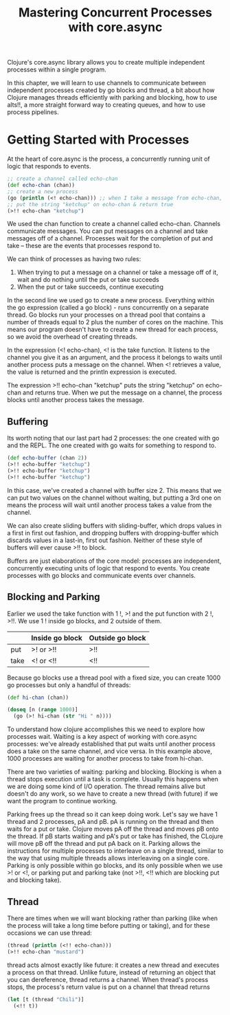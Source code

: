 #+TITLE: Mastering Concurrent Processes with core.async

Clojure's core.async library allows you to create multiple independent processes within a single program.

In this chapter, we will learn to use channels to communicate between independent processes created by go blocks and thread, a bit about how Clojure manages threads efficiently with parking and blocking, how to use alts!!, a more straight forward way to creating queues, and how to use process pipelines.

* Getting Started with Processes

At the heart of core.async is the process, a concurrently running unit of logic that responds to events.

#+BEGIN_SRC clojure
;; create a channel called echo-chan
(def echo-chan (chan))
;; create a new process
(go (println (<! echo-chan))) ;; when I take a message from echo-chan, print it
;; put the string "ketchup" on echo-chan & return true
(>!! echo-chan "ketchup")
#+END_SRC

We used the chan function to create a channel called echo-chan. Channels communicate messages. You can put messages on a channel and take messages off of a channel. Processes wait for the completion of put and take -- these are the events that processes respond to.

We can think of processes as having two rules:
1. When trying to put a message on a channel or take a message off of it, wait and do nothing until the put or take succeeds
2. When the put or take succeeds, continue executing

In the second line we used go to create a new process. Everything within the go expression (called a go block) - runs concurrently on a separate thread. Go blocks run your processes on a thread pool that contains a number of threads equal to 2 plus the number of cores on the machine. This means our program doesn't have to create a new thread for each process, so we avoid the overhead of creating threads. 

In the expression (<! echo-chan), <! is the take function. It listens to the channel you give it as an argument, and the process it belongs to waits until another process puts a message on the channel. When <! retrieves a value, the value is returned and the println expression is executed.

The expression >!! echo-chan "ketchup" puts the string "ketchup" on echo-chan and returns true. When we put the message on a channel, the process blocks until another process takes the message. 

** Buffering

Its worth noting that our last part had 2 processes: the one created with go and the REPL. The one created with go waits for something to respond to.

#+BEGIN_SRC clojure
(def echo-buffer (chan 2))
(>!! echo-buffer "ketchup")
(>!! echo-buffer "ketchup")
(>!! echo-buffer "ketchup")
#+END_SRC

In this case, we've created a channel with buffer size 2. This means that we can put two values on the channel without waiting, but putting a 3rd one on means the process will wait until another process takes a value from the channel. 

We can also create sliding buffers with sliding-buffer, which drops values in a first in first out fashion, and dropping buffers with dropping-buffer which discards values in a last-in, first out fashion. Neither of these style of buffers will ever cause >!! to block.

Buffers are just elaborations of the core model: processes are independent, concurrently executing units of logic that respond to events. You create processes with go blocks and communicate events over channels.

** Blocking and Parking

Earlier we used the take function with 1 !, >! and the put function with 2 !, >!!. We use 1 ! inside go blocks, and 2 outside of them. 

|      | Inside go block | Outside go block |
|------+-----------------+------------------|
| put  | >! or >!!       | >!!              |
| take | <! or <!!       | <!!              |

Because go blocks use a thread pool with a fixed size, you can create 1000 go processes but only a handful of threads:

#+BEGIN_SRC clojure
(def hi-chan (chan))

(doseq [n (range 1000)]
  (go (>! hi-chan (str "Hi " n))))
#+END_SRC

To understand how clojure accomplishes this we need to explore how processes wait. Waiting is a key aspect of working with core.async processes: we've already established that put waits until another process does a take on the same channel, and vice versa. In this example above, 1000 processes are waiting for another process to take from hi-chan.

There are two varieties of waiting: parking and blocking. Blocking is when a thread stops execution until a task is complete. Usually this happens when we are doing some kind of I/O operation. The thread remains alive but doesn't do any work, so we have to create a new thread (with future) if we want the program to continue working. 

Parking frees up the thread so it can keep doing work. Let's say we have 1 thread and 2 processes, pA and pB. pA is running on the thread and then waits for a put or take. Clojure moves pA off the thread and moves pB onto the thread. If pB starts waiting and pA's put or take has finished, the CLojure will move pB off the thread and put pA back on it. Parking allows the instructions for multiple processes to interleave on a single thread, similar to the way that using multiple threads allows interleaving on a single core. Parking is only possible within go blocks, and its only possible when we use >! or <!, or parking put and parking take (not >!!, <!! which are blocking put and blocking take).

** Thread 

There are times when we will want blocking rather than parking (like when the process will take a long time before putting or taking), and for these occasions we can use thread: 

#+BEGIN_SRC clojure
(thread (println (<!! echo-chan)))
(>!! echo-chan "mustard")
#+END_SRC

thread acts almost exactly like future: it creates a new thread and executes a process on that thread. Unlike future, instead of returning an object that you can dereference, thread returns a channel. When thread's process stops, the process's return value is put on a channel that thread returns

#+BEGIN_SRC clojure
(let [t (thread "Chili")]
  (<!! t))
#+END_SRC

